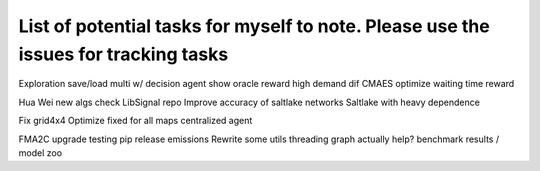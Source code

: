 List of potential tasks for myself to note. Please use the issues for tracking tasks
********************************************************************************************

Exploration save/load
multi w/ decision agent
show oracle reward high demand dif
CMAES optimize waiting time reward

Hua Wei new algs
check LibSignal repo
Improve accuracy of saltlake networks
Saltlake with heavy dependence

Fix grid4x4
Optimize fixed for all maps
centralized agent

FMA2C upgrade
testing
pip release
emissions
Rewrite some utils
threading graph actually help?
benchmark results / model zoo